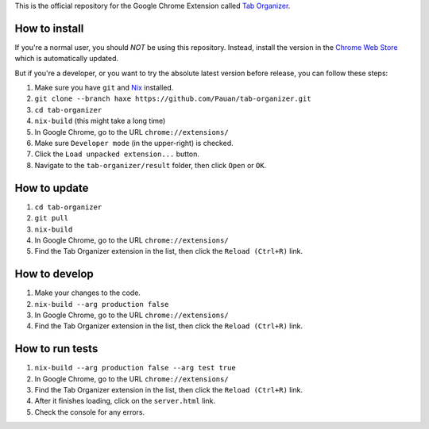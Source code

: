 This is the official repository for the Google Chrome Extension called `Tab Organizer <https://chrome.google.com/webstore/detail/tab-organizer/gbaokejhnafeofbniplkljehipcekkbh>`_.

How to install
==============

If you're a normal user, you should *NOT* be using this repository. Instead, install the version in the `Chrome Web Store <https://chrome.google.com/webstore/detail/tab-organizer/gbaokejhnafeofbniplkljehipcekkbh>`_ which is automatically updated.

But if you're a developer, or you want to try the absolute latest version before release, you can follow these steps:

1. Make sure you have ``git`` and `Nix <https://nixos.org/nix/>`_ installed.
2. ``git clone --branch haxe https://github.com/Pauan/tab-organizer.git``
3. ``cd tab-organizer``
4. ``nix-build`` (this might take a long time)
5. In Google Chrome, go to the URL ``chrome://extensions/``
6. Make sure ``Developer mode`` (in the upper-right) is checked.
7. Click the ``Load unpacked extension...`` button.
8. Navigate to the ``tab-organizer/result`` folder, then click ``Open`` or ``OK``.

How to update
=============

1. ``cd tab-organizer``
2. ``git pull``
3. ``nix-build``
4. In Google Chrome, go to the URL ``chrome://extensions/``
5. Find the Tab Organizer extension in the list, then click the ``Reload (Ctrl+R)`` link.

How to develop
==============

1. Make your changes to the code.
2. ``nix-build --arg production false``
3. In Google Chrome, go to the URL ``chrome://extensions/``
4. Find the Tab Organizer extension in the list, then click the ``Reload (Ctrl+R)`` link.

How to run tests
================

1. ``nix-build --arg production false --arg test true``
2. In Google Chrome, go to the URL ``chrome://extensions/``
3. Find the Tab Organizer extension in the list, then click the ``Reload (Ctrl+R)`` link.
4. After it finishes loading, click on the ``server.html`` link.
5. Check the console for any errors.
